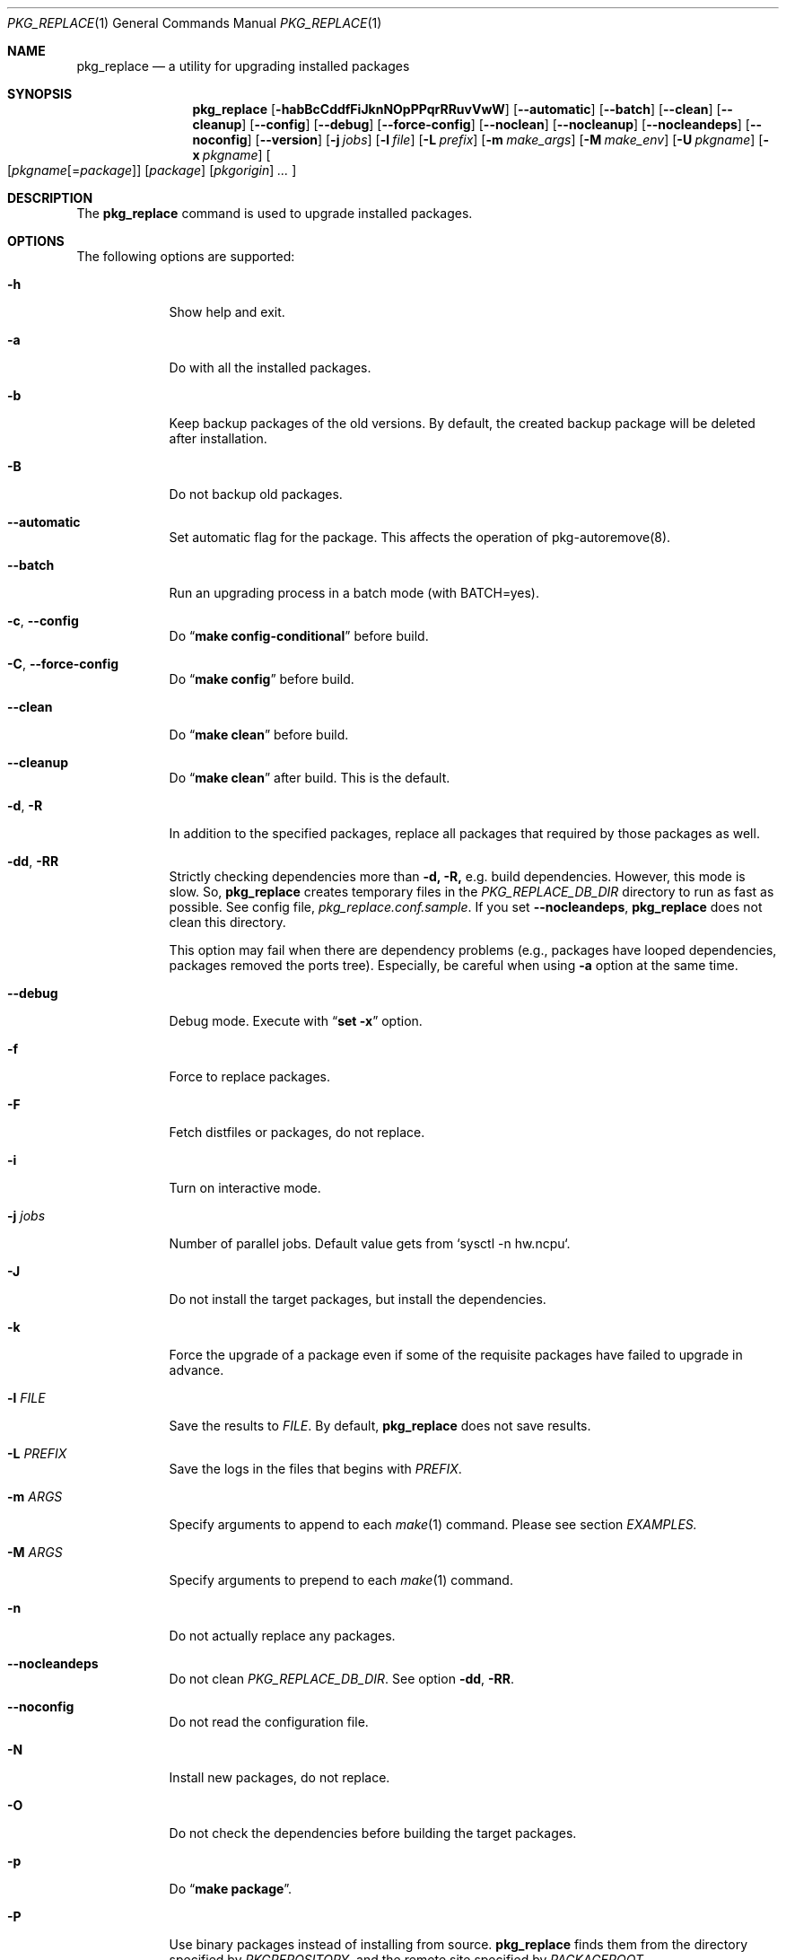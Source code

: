 .\" $Id: pkg_replace.1,v 1.2 2007/01/25 12:25:56 securedog Exp $
.\"
.\" Modified by Ken DEGUCHI (March 27, 2023)"
.Dd March 27, 2023
.Dt PKG_REPLACE 1
.Os
.Sh NAME
.Nm pkg_replace
.Nd a utility for upgrading installed packages
.Sh SYNOPSIS
.Nm
.Op Fl habBcCddfFiJknNOpPPqrRRuvVwW
.Op Fl \-automatic
.Op Fl \-batch
.Op Fl \-clean
.Op Fl \-cleanup
.Op Fl \-config
.Op Fl \-debug
.Op Fl \-force-config
.Op Fl \-noclean
.Op Fl \-nocleanup
.Op Fl \-nocleandeps
.Op Fl \-noconfig
.Op Fl \-version
.Op Fl j Ar jobs
.Op Fl l Ar file
.Op Fl L Ar prefix
.Op Fl m Ar make_args
.Op Fl M Ar make_env
.Op Fl U Ar pkgname
.Op Fl x Ar pkgname
.Oo
.Op Ar pkgname\fR[=\fIpackage\fR]
.Op Ar package
.Op Ar pkgorigin
.Ar ...
.Oc
.Sh DESCRIPTION
The
.Nm
command is used to upgrade installed packages.
.Sh OPTIONS
The following options are supported:
.Bl -tag -width "-l FILE"
.Pp
.It Fl h
Show help and exit.
.Pp
.It Fl a
Do with all the installed packages.
.Pp
.It Fl b
Keep backup packages of the old versions.
By default, the created backup package will be deleted after installation.
.Pp
.It Fl B
Do not backup old packages.
.Pp
.It Fl \-automatic
Set automatic flag for the package.
This affects the operation of pkg-autoremove(8).
.Pp
.It Fl \-batch
Run an upgrading process in a batch mode (with BATCH=yes).
.Pp
.It Fl c , Fl \-config
Do
.Dq Li make config-conditional
before build.
.It Fl C , Fl \-force-config
Do
.Dq Li make config
before build.
.Pp
.It Fl \-clean
Do
.Dq Li make clean
before build.
.Pp
.It Fl \-cleanup
Do
.Dq Li make clean
after build.
This is the default.
.Pp
.It Fl d , Fl R
In addition to the specified packages,
replace all packages that required by those packages as well.
.Pp
.It Fl dd , Fl RR
Strictly checking dependencies more than
.Fl d, Fl R,
e.g. build dependencies.
However, this mode is slow.
So,
.Nm
creates temporary files in the
.Ar PKG_REPLACE_DB_DIR
directory to run as fast as possible.
See config file,
.Ar pkg_replace.conf.sample .
If you set
.Fl \-nocleandeps ,
.Nm
does not clean this directory.
.Pp
This option may fail when there are dependency problems
(e.g., packages have looped dependencies, packages removed the ports tree).
Especially, be careful when using
.Fl a
option at the same time.
.Pp
.It Fl \-debug
Debug mode.
Execute with
.Dq Li set -x
option.
.Pp
.It Fl f
Force to replace packages.
.Pp
.It Fl F
Fetch distfiles or packages, do not replace.
.Pp
.It Fl i
Turn on interactive mode.
.Pp
.It Fl j Ar jobs
Number of parallel jobs.
Default value gets from `sysctl -n hw.ncpu`.
.Pp
.It Fl J
Do not install the target packages, but install the dependencies.
.Pp
.It Fl k
Force the upgrade of a package even if some of the requisite packages have failed to upgrade in advance.
.Pp
.It Fl l Ar FILE
Save the results to
.Ar FILE .
By default,
.Nm
does not save results.
.Pp
.It Fl L Ar PREFIX
Save the logs in the files that begins with
.Ar PREFIX .
.It Fl m Ar ARGS
Specify arguments to append to each
.Xr make 1
command.
Please see section
.Ar EXAMPLES.
.Pp
.It Fl M Ar ARGS
Specify arguments to prepend to each
.Xr make 1
command.
.Pp
.It Fl n
Do not actually replace any packages.
.Pp
.It Fl \-nocleandeps
Do not clean
.Ar PKG_REPLACE_DB_DIR .
See option
.Fl dd ,
.Fl RR .
.Pp
.It Fl \-noconfig
Do not read the configuration file.
.Pp
.It Fl N
Install new packages, do not replace.
.Pp
.It Fl O
Do not check the dependencies before building the target packages.
.Pp
.It Fl p
Do
.Dq Li make package .
.Pp
.It Fl P
Use binary packages instead of installing from source.
.Nm
finds them from the directory specified by
.Va PKGREPOSITORY ,
and the remote site specified by
.Va PACKAGEROOT .
.Pp
.It Fl PP
Be forced to use binary packages.
Never use the port even if a package is not available either locally or remotely.
.Pp
.It Fl r
In addition to the specified packages,
replace all packages that depend on those packages as well.
.Pp
.It Fl U Ar GLOB
Unlock packages matching the specified glob pattern before deinstall packages.
.Pp
.It Fl u
Do not preserve old shared libraries.
By default,
.Nm
preserves old shared libraries in
.Va PKGCOMPATDIR .
.Pp
.It Fl v
Turn on verbose output.
.Pp
.It Fl V
List the installed packages that need updating.
.Pp
.It Fl \-version
Print pkg_replace version.
.Pp
.It Fl w , Fl \-noclean
Do not
.Dq Li make clean
before each build.
This is the default.
.Pp
.It Fl W , Fl \-nocleanup
Do not
.Dq Li make clean
after each installation.
.Pp
.It Fl x Ar GLOB
Do not replace packages matching the specified glob pattern.
.Pp
.El
.Sh EXAMPLES
.Bl -bullet
.It
pkgname examples:
.Pp
.Dl name-version, name and shell glob.
.Dl glib-2.36.3_2, glib and Dq glib*
.Pp
.It
pkgorigin examples:
.Pp
.Dl devel/glib20
.Pp
.It
Path:
.Pp
.Dl Absolute and relative paths are allowed.
.Pp
.It
Install
.Ar glib :
.Pp
.Dl pkg_replace -N devel/glib20
.It
Install
.Ar py-cairo
with
.Ar FLAVOR=py37
.Pp
.Dl pkg_replace -m FLAVOR=py37 -N graphics/py-cairo
or
.Dl pkg_replace -N graphics/py-cairo@py37
.It
Replace
.Ar glib :
.Pp
.Dl pkg_replace glib
.It
Replace
.Ar perl
and all packages that depend on it:
.Pp
.Dl pkg_replace -r perl
.It
If the
.Ar xterm
package is already installed, replace it with
.Ar xterm-220 :
.Pp
.Dl pkg_replace /usr/ports/packages/All/xterm-220.tbz
.It
Replace
.Ar XFree86-libraries
with
.Ar /usr/ports/x11/xorg-libraries:
.Pp
.Dl pkg_replace XFree86-libraries=/usr/ports/x11/xorg-libraries
.It
Replace
.Ar XFree86-libraries
with pkgorigin
.Ar x11/xorg-libraries:
.Pp
.Dl pkg_replace XFree86-libraries=x11/xorg-libraries
.It
Replace
.Ar XFree86-libraries
with
.Ar /var/tmp/xorg-libraries-6.9.0
package:
.Pp
.Dl pkg_replace XFree86-libraries=/var/tmp/xorg-libraries-6.9.0.tbz
.It
Replace
.Ar graphics/py-cairo
with
.Ar FLAVOR=py37
.Pp
.Dl pkg_replace -m FLAVOR=py37 graphics/py-cairo
or
.Dl pkg_replace graphics/py-cairo@py37
.El
.Sh COMPATIBILITY
The
.Xr portupgrade 1
options
.Fl A , B , D , e , o , q , s , S
and
.Fl y
are no longer supported.
.Sh SEE ALSO
.Xr portupgrade 1 ,
.Xr pkg 8 ,
.Xr ports 7 ,
.Sh AUTHORS
.An Securedog Aq securedog@users.sourceforge.jp
.An Ken DEGUCHI Aq kdeguchi@sz.tokoha-u.ac.jp
.Sh BUGS
Sure to be some.
